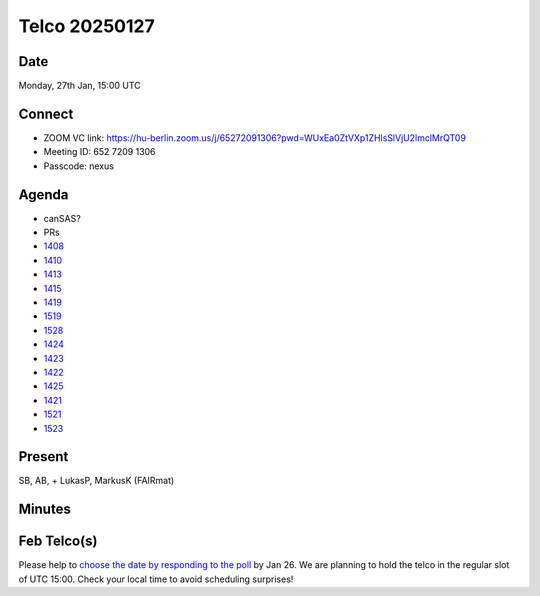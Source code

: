 ==============
Telco 20250127
==============

Date
----

Monday, 27th Jan, 15:00 UTC

Connect
-------

-  ZOOM VC link:
   https://hu-berlin.zoom.us/j/65272091306?pwd=WUxEa0ZtVXp1ZHlsSlVjU2lmclMrQT09
-  Meeting ID: 652 7209 1306
-  Passcode: nexus

Agenda
------

-  canSAS?
-  PRs

- `1408 <https://github.com/nexusformat/definitions/pull/1408>`__

- `1410 <https://github.com/nexusformat/definitions/pull/1410>`__

- `1413 <https://github.com/nexusformat/definitions/pull/1413>`__

- `1415 <https://github.com/nexusformat/definitions/pull/1415>`__

- `1419 <https://github.com/nexusformat/definitions/pull/1419>`__

- `1519 <https://github.com/nexusformat/definitions/pull/1519>`__

- `1528 <https://github.com/nexusformat/definitions/pull/1528>`__

- `1424 <https://github.com/nexusformat/definitions/pull/1424>`__

- `1423 <https://github.com/nexusformat/definitions/pull/1423>`__

- `1422 <https://github.com/nexusformat/definitions/pull/1422>`__

- `1425 <https://github.com/nexusformat/definitions/pull/1425>`__

- `1421 <https://github.com/nexusformat/definitions/pull/1421>`__

- `1521 <https://github.com/nexusformat/definitions/pull/1521>`__

- `1523 <https://github.com/nexusformat/definitions/pull/1523>`__

Present
-------

SB, AB, + LukasP, MarkusK (FAIRmat)


Minutes
-------

Feb Telco(s)
------------

Please help to `choose the date by responding to the
poll <https://doodle.com/group-poll/participate/dJzK0EDd>`__ by Jan 26.
We are planning to hold the telco in the regular slot of UTC 15:00.
Check your local time to avoid scheduling surprises!
